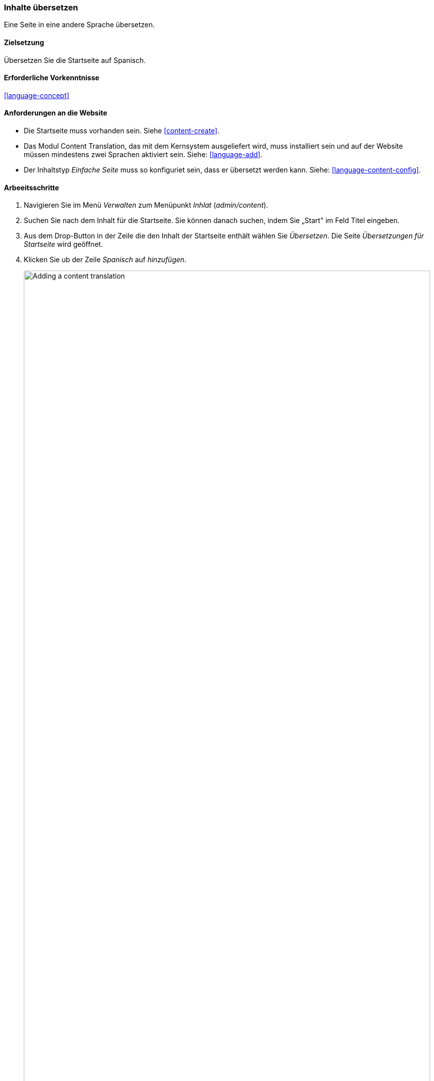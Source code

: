 [[language-content-translate]]

=== Inhalte übersetzen

[role="summary"]
Eine Seite in eine andere Sprache übersetzen.

(((Content,translating)))
(((Translating,content)))

==== Zielsetzung

Übersetzen Sie die Startseite auf Spanisch.

==== Erforderliche Vorkenntnisse

<<language-concept>>

==== Anforderungen an die Website

* Die Startseite muss vorhanden sein. Siehe <<content-create>>.

* Das Modul Content Translation, das mit dem Kernsystem ausgeliefert wird,
muss installiert sein und auf der Website müssen mindestens zwei Sprachen
aktiviert sein. Siehe: <<language-add>>.

* Der Inhaltstyp _Einfache Seite_ muss so konfiguriet sein, dass er übersetzt
werden kann. Siehe: <<language-content-config>>.


==== Arbeeitsschritte

. Navigieren Sie im Menü _Verwalten_ zum Menüpunkt _Inhlat_ (_admin/content_).

. Suchen Sie nach dem Inhalt für die Startseite. Sie können danach suchen, indem Sie  „Start" im Feld Titel eingeben.

. Aus dem Drop-Button in der Zeile die den Inhalt der Startseite enthält wählen Sie _Übersetzen_.
Die Seite _Übersetzungen für Startseite_ wird geöffnet.

. Klicken Sie ub der Zeile _Spanisch_ auf _hinzufügen_.
+
--
// Screenshot of the translations page for the Home page content item.
image:images/language-content-translate-add.png["Adding a content translation",width="100%"]
--

. Beachten Sie, das die Anzeigesorache der Benutzeroberfläche in spanisch geändert
wurde. um zurück zu Englisch zu wechseln, entfernen Sie die erste Instanz von
_es_ in der Adresse der Adresszeile des Browsers. Wenn ihre URL z. B. so aussieht:
_example.com/es/node/5/translations/add/en/es_,
entfernen Sie das _es_ sich innerhalb der URL direkt hinter _example.com_ befindet.

. Füllen Si die Felder wie folgt aus:
+
[width="100%",frame="topbot",options="header"]
|================================
|Feldname | Erläuterung| Wert
|Titel | Übersetzter Titel der Seite | Página principal
|Textkörper | Übersetzter Textkörper der Seite |
Bienvenido al mercado de la ciudad - ¡el mercado de agricultores de tu barrio!
Horario: Domingos de 9:00 a 14:00. Desde Abril a Septiembre
Lugar: parking del Banco Trust número 1. En el centro de la ciudad
|URL Alias > URL alias | Übersetzte Adresse des Inhalts auf der Website | pagina-principal
|================================

. Klicken Sie auf _(diese Übersetzung) speichern_.

. Rufen Sie die Startseite auf, um die neue Übersetzung zu betrachten.

==== Vertiefen Sie Ihr Wissen

* Führen Sie die oben genanten Schritte erneut aus, um mehr Inhalte auf Ihrer Website zu übersetzen.

* <<language-config-translate>>

// ==== Verwandte Konzepte

==== Videos

// Video from Drupalize.Me.
video::https://www.youtube-nocookie.com/embed/TOalcUYD5zM[title="Inhlate übersetzen (englisch)"]

// ==== Weiterführende Quellen


*Mitwirkende*

Geschreiben von https://www.drupal.org/u/batigolix[Boris Doesborg].
